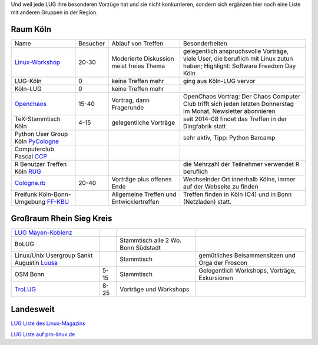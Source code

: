 .. _anderegruppen:

Und weil jede LUG ihre besonderen Vorzüge hat und sie nicht konkurrieren, sondern sich ergänzen hier noch eine Liste mit anderen Gruppen in der Region.

Raum Köln
=========

+--------------------------------------------+--------------+----------------------------+---------------------------------------------------------------------------------------+
| Name                                       |    Besucher  |  Ablauf von Treffen        | Besonderheiten                                                                        |
+--------------------------------------------+--------------+----------------------------+---------------------------------------------------------------------------------------+
| `Linux-Workshop                            |              | Moderierte Diskussion      | gelegentlich anspruchsvolle Vorträge, viele User, die beruflich mit Linux zutun haben;|
| <http://www.uni-koeln.de/themen/linux/>`_  | 20-30        | meist freies Thema         | Highlight: Software Freedom Day Köln                                                  |
+--------------------------------------------+--------------+----------------------------+---------------------------------------------------------------------------------------+
| LUG-Köln                                   | 0            | keine Treffen mehr         | ging aus Köln-LUG vervor                                                              |
|                                            |              |                            |                                                                                       |
+--------------------------------------------+--------------+----------------------------+---------------------------------------------------------------------------------------+
| Köln-LUG                                   | 0            | keine Treffen mehr         |                                                                                       |
|                                            |              |                            |                                                                                       |
+--------------------------------------------+--------------+----------------------------+---------------------------------------------------------------------------------------+
| `Openchaos <ttp://www.koeln.ccc.de/>`_     | 15-40        | Vortrag, dann Fragerunde   | OpenChaos Vortrag: Der Chaos Computer Club trifft sich jeden                          |
|                                            |              |                            | letzten Donnerstag im Monat, Newsletter abonnieren                                    |
+--------------------------------------------+--------------+----------------------------+---------------------------------------------------------------------------------------+
| TeX-Stammtisch Köln                        | 4-15         | gelegentliche Vorträge 	 | seit 2014-08 findet das Treffen in der Dingfabrik statt                               |
|                                            |              |                            |                                                                                       |
+--------------------------------------------+--------------+----------------------------+---------------------------------------------------------------------------------------+
| Python User Group Köln                     |              |                            | sehr aktiv, Tipp: Python Barcamp                                                      |
| `PyCologne <http://pycologne.de/>`_        |              |                            |                                                                                       |
+--------------------------------------------+--------------+----------------------------+---------------------------------------------------------------------------------------+
| Computerclub Pascal                        |              |                            |                                                                                       |
| `CCP <http://www.ccp-koeln.de/>`_          |              |                            |                                                                                       |
+--------------------------------------------+--------------+----------------------------+---------------------------------------------------------------------------------------+
| R Benutzer Treffen Köln                    |              |                            | die Mehrzahl der Teilnehmer verwendet R beruflich                                     |
| `RUG <http://www.meetup.com/KoelnRUG/>`_   |              |                            |                                                                                       |
+--------------------------------------------+--------------+----------------------------+---------------------------------------------------------------------------------------+
| `Cologne.rb <http://www.colognerb.de/>`_   | 20-40        | Vorträge plus offenes Ende | Wechselnder Ort innerhalb Kölns, immer auf der Webseite zu finden                     |
|                                            |              |                            |                                                                                       |
+--------------------------------------------+--------------+----------------------------+---------------------------------------------------------------------------------------+
| Freifunk Köln-Bonn-Umgebung                |              | Allgemeine Treffen und     | Treffen finden in Köln (C4) und in Bonn (Netzladen) statt.                            |
| `FF-KBU <http://www.kbu.freifunk.net/>`_   |              | Entwicklertreffen          |                                                                                       |
|                                            |              |                            |                                                                                       |
+--------------------------------------------+--------------+----------------------------+---------------------------------------------------------------------------------------+


Großraum Rhein Sieg Kreis
=========================
+--------------------------------------------+--------------+----------------------------+---------------------------------------------------------------------------------------+
| `LUG Mayen-Koblenz <http://lug-myk.de/>`_  |              |                            |                                                                                       |
|                                            |              |                            |                                                                                       |
+--------------------------------------------+--------------+----------------------------+---------------------------------------------------------------------------------------+
| BoLUG                                      |              | Stammtisch                 |                                                                                       |
|                                            |              | alle 2 Wo. Bonn Südstadt   |                                                                                       |
+--------------------------------------------+--------------+----------------------------+---------------------------------------------------------------------------------------+
| Linux/Unix Usergroup Sankt Augustin        |              | Stammtisch                 | gemütliches Beisammensitzen und Orga der Froscon                                      |
| `Luusa <http://www.luusa.org/>`_           |              |                            |                                                                                       |
+--------------------------------------------+--------------+----------------------------+---------------------------------------------------------------------------------------+
| OSM Bonn                                   | 5-15         | Stammtisch                 | Gelegentlich Workshops, Vorträge, Exkursionen                                         |
|                                            |              |                            |                                                                                       |
+--------------------------------------------+--------------+----------------------------+---------------------------------------------------------------------------------------+
| `TroLUG <http://trolug.de>`_               | 8-25         | Vorträge und Workshops     |                                                                                       |
|                                            |              |                            |                                                                                       |
+--------------------------------------------+--------------+----------------------------+---------------------------------------------------------------------------------------+



Landesweit
==========

`LUG Liste des Linux-Magazins <http://www.linux-magazin.de/heft_abo/service/linux_user_groups>`_
                            
`LUG Liste auf pro-linux.de <http://www.pro-linux.de/lugs/>`_
